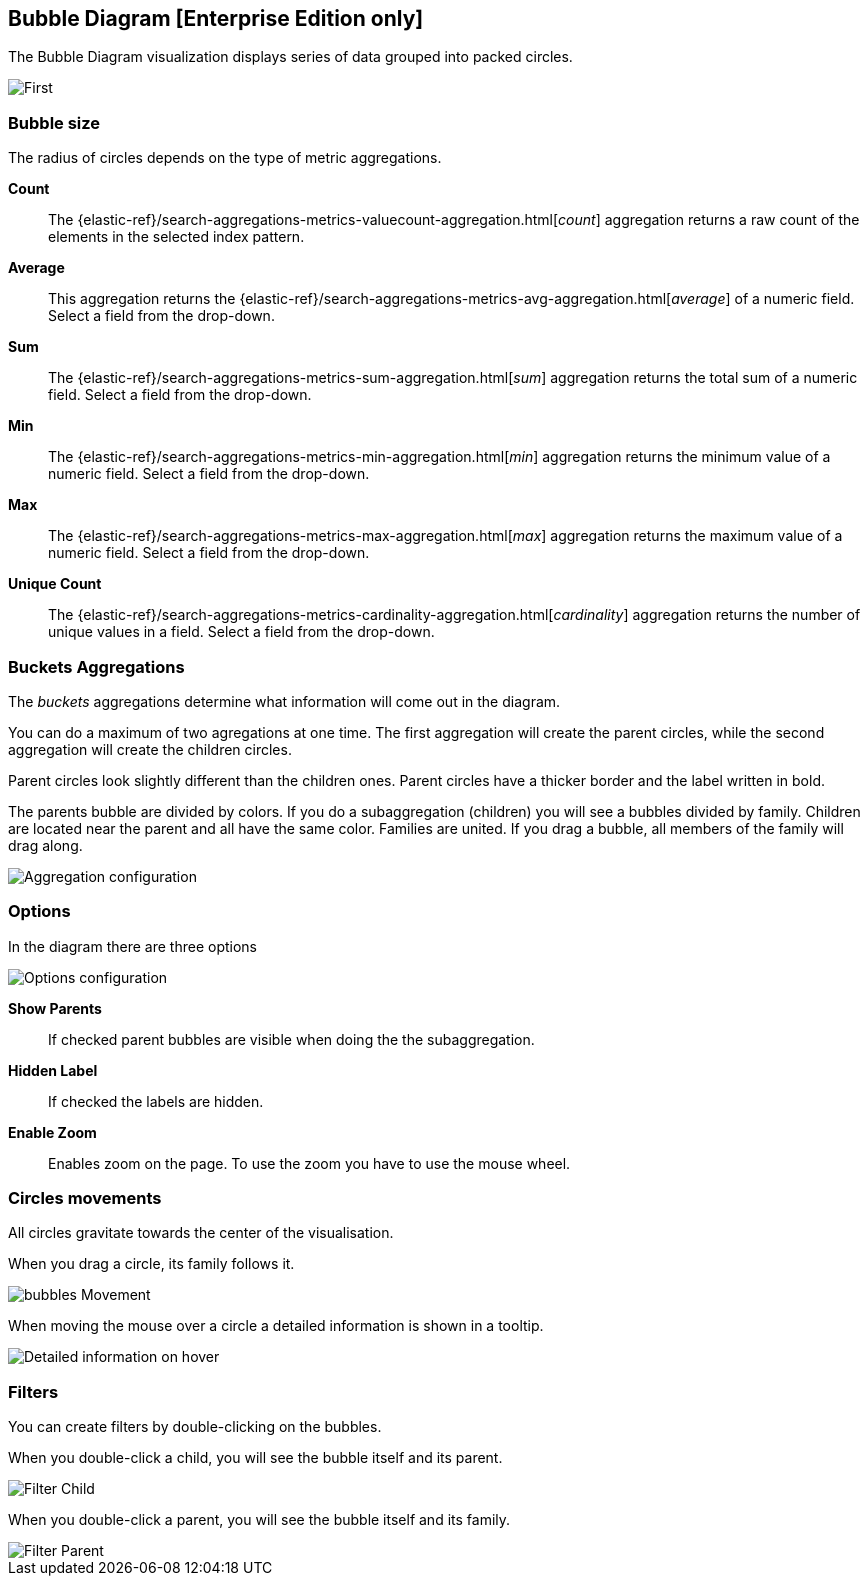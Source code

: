 [[bubble_diagram]]
== Bubble Diagram [Enterprise Edition only]

The Bubble Diagram visualization displays series of data grouped into packed circles.

image::images/bubble_diagram/first_image.png["First",align="center"]

[float]
=== Bubble size

The radius of circles depends on the type of metric aggregations.

*Count*:: The {elastic-ref}/search-aggregations-metrics-valuecount-aggregation.html[_count_] aggregation returns a raw count of
the elements in the selected index pattern.
*Average*:: This aggregation returns the {elastic-ref}/search-aggregations-metrics-avg-aggregation.html[_average_] of a numeric
field. Select a field from the drop-down.
*Sum*:: The {elastic-ref}/search-aggregations-metrics-sum-aggregation.html[_sum_] aggregation returns the total sum of a numeric
field. Select a field from the drop-down.
*Min*:: The {elastic-ref}/search-aggregations-metrics-min-aggregation.html[_min_] aggregation returns the minimum value of a
numeric field. Select a field from the drop-down.
*Max*:: The {elastic-ref}/search-aggregations-metrics-max-aggregation.html[_max_] aggregation returns the maximum value of a
numeric field. Select a field from the drop-down.
*Unique Count*:: The {elastic-ref}/search-aggregations-metrics-cardinality-aggregation.html[_cardinality_] aggregation returns
the number of unique values in a field. Select a field from the drop-down.

[float]
=== Buckets Aggregations

The _buckets_ aggregations determine what information will come out in the diagram.

You can do a maximum of two agregations at one time.
The first aggregation will create the parent circles, while the second aggregation will create the children circles.

Parent circles look slightly different than the children ones.
Parent circles have a thicker border and the label written in bold.

The parents bubble are divided by colors.
If you do a subaggregation (children) you will see a bubbles divided by family.
Children are located near the parent and all have the same color.
Families are united. If you drag a bubble, all members of the family will drag along.

image::images/bubble_diagram/aggregations.png["Aggregation configuration",align="center"]

[float]
=== Options

In the diagram there are three options

image::images/bubble_diagram/options.png["Options configuration",align="center",]

*Show Parents*:: If checked parent bubbles are visible when doing the the subaggregation.

*Hidden Label*:: If checked the labels are hidden.

*Enable Zoom*:: Enables zoom on the page. To use the zoom you have to use the mouse wheel.

[float]
=== Circles movements

All circles gravitate towards the center of the visualisation.

When you drag a circle, its family follows it.

image::images/bubble_diagram/movement.png["bubbles Movement",align="center"]

When moving the mouse over a circle a detailed information is shown in a tooltip.

image::images/bubble_diagram/table.png["Detailed information on hover",align="center"]

[float]
=== Filters

You can create filters by double-clicking on the bubbles.

When you double-click a child, you will see the bubble itself and its parent.

image::images/bubble_diagram/filter_child.png["Filter Child",align="center"]

When you double-click a parent, you will see the bubble itself and its family.

image::images/bubble_diagram/filter_parent.png["Filter Parent",align="center"]
